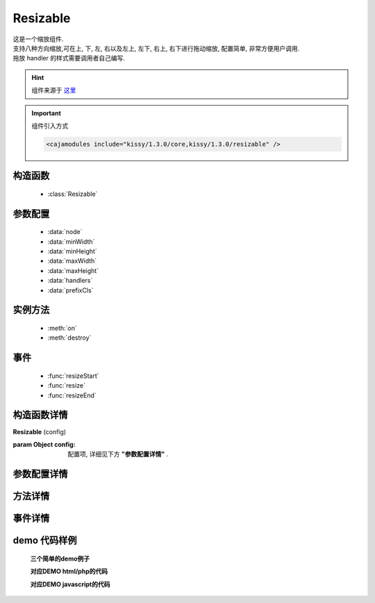 .. module:: resizable


Resizable
===============================================

|  这是一个缩放组件.
|  支持八种方向缩放,可在上, 下, 左, 右以及左上, 左下, 右上, 右下进行拖动缩放, 配置简单, 非常方便用户调用.
|  拖放 handler 的样式需要调用者自己编写. 

.. hint::

    组件来源于 `这里 <http://docs.kissyui.com/docs/html/api/component/resizable/>`_


.. important::
    组件引入方式

    .. code-block:: php

        <cajamodules include="kissy/1.3.0/core,kissy/1.3.0/resizable" />


构造函数
-----------------------------------------------

  * :class:`Resizable`

参数配置
-----------------------------------------------

  * :data:`node`
  * :data:`minWidth`
  * :data:`minHeight`
  * :data:`maxWidth`
  * :data:`maxHeight`
  * :data:`handlers`
  * :data:`prefixCls`


实例方法
-----------------------------------------------

  * :meth:`on`
  * :meth:`destroy`

事件
-----------------------------------------------

  * :func:`resizeStart`
  * :func:`resize`
  * :func:`resizeEnd`


构造函数详情
-----------------------------------------------

.. class:: Resizable

    | **Resizable** (config)
    
    :param Object config: 配置项, 详细见下方 **"参数配置详情"** .

参数配置详情
-----------------------------------------------

.. data:: node

    {String|HTMLElement|KISSY.Node} - 将要进行缩放的节点

.. data:: minWidth

    {Number} - 默认为0, 表示拖动缩放的最小宽度.

.. data:: minHeight

    {Number} - 默认为0, 表示拖动缩放的最小高度.

.. data:: maxWidth

    {Number} - 默认为 Number.MAX_VALUE, 表示拖动缩放的最大宽度.

.. data:: maxHeight

    {Number} - 默认为 Number.MAX_VALUE, 表示拖动缩放的最大高度.

.. data:: handlers

    {Array<String>} - 默认为 [], 表示可拖动元素的哪些位置来进行缩放. 
    可取下列值: “b”,”t”,”r”,”l”,”tr”,”tl”,”br”,”bl”． 其中, t,b,l,r 分别表示 top,bottom,left,right, 加上组合共八种取值, 可在上, 下, 左, 右以及左上, 左下, 右上, 右下进行拖动.

.. data:: prefixCls

    {String} - 默认为 rs-, 避免ISV无法定义ks-前缀的样式, ISV可自定义class前缀.




方法详情
-----------------------------------------------


.. method:: on

    | **on** ()
    | 监听事件,例如on("resizeStart",fn)为监听开始缩放事件.
    | 更多事件请参考下面的"**事件详情**";

.. method:: destroy

    | **destroy** ()
    | 销毁该组件, 取消元素上的缩放功能.


事件详情
-----------------------------------------------

.. function:: resizeStart

    | **resizeStart**
    | 开始拖放后触发
    | 例如: r.on("resizeStart", function(){
        console.log('resize --  start');
      });

.. function:: resize

    | **resize**
    | 拖放中触发
    | 例如: r.on("resize", function(){
        console.log('resize --');
      });

.. function:: resizeEnd

    | **resizeEnd**
    | 结束拖放后触发
    | 例如: r.on("resizeEnd", function(){
        console.log('resize --  end');
      });





demo 代码样例
-----------------------------------------------


    **三个简单的demo例子**

    .. raw:: html

        <iframe width="100%" height="260"  class="iframe-demo" src="http://tpap-docs.taegrid.taobao.com/kissy/1.3.0/component/resizable.php"></iframe>

    **对应DEMO html/php的代码**

    .. literalinclude:: /raw/tpap/kissy/1.3.0/component/resizable/resizable.php
        :language: html

    **对应DEMO javascript的代码**

    .. literalinclude:: /raw/tpap/kissy/1.3.0/component/resizable/resizable.js
        :language: javascript



